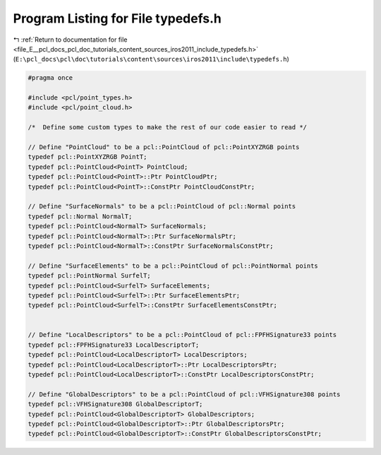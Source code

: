 
.. _program_listing_file_E__pcl_docs_pcl_doc_tutorials_content_sources_iros2011_include_typedefs.h:

Program Listing for File typedefs.h
===================================

|exhale_lsh| :ref:`Return to documentation for file <file_E__pcl_docs_pcl_doc_tutorials_content_sources_iros2011_include_typedefs.h>` (``E:\pcl_docs\pcl\doc\tutorials\content\sources\iros2011\include\typedefs.h``)

.. |exhale_lsh| unicode:: U+021B0 .. UPWARDS ARROW WITH TIP LEFTWARDS

.. code-block:: cpp

   #pragma once
   
   #include <pcl/point_types.h>
   #include <pcl/point_cloud.h>
   
   /*  Define some custom types to make the rest of our code easier to read */
   
   // Define "PointCloud" to be a pcl::PointCloud of pcl::PointXYZRGB points
   typedef pcl::PointXYZRGB PointT;
   typedef pcl::PointCloud<PointT> PointCloud;
   typedef pcl::PointCloud<PointT>::Ptr PointCloudPtr;
   typedef pcl::PointCloud<PointT>::ConstPtr PointCloudConstPtr;
   
   // Define "SurfaceNormals" to be a pcl::PointCloud of pcl::Normal points
   typedef pcl::Normal NormalT;
   typedef pcl::PointCloud<NormalT> SurfaceNormals;
   typedef pcl::PointCloud<NormalT>::Ptr SurfaceNormalsPtr;
   typedef pcl::PointCloud<NormalT>::ConstPtr SurfaceNormalsConstPtr;
   
   // Define "SurfaceElements" to be a pcl::PointCloud of pcl::PointNormal points
   typedef pcl::PointNormal SurfelT;
   typedef pcl::PointCloud<SurfelT> SurfaceElements;
   typedef pcl::PointCloud<SurfelT>::Ptr SurfaceElementsPtr;
   typedef pcl::PointCloud<SurfelT>::ConstPtr SurfaceElementsConstPtr;
   
   
   // Define "LocalDescriptors" to be a pcl::PointCloud of pcl::FPFHSignature33 points
   typedef pcl::FPFHSignature33 LocalDescriptorT;
   typedef pcl::PointCloud<LocalDescriptorT> LocalDescriptors;
   typedef pcl::PointCloud<LocalDescriptorT>::Ptr LocalDescriptorsPtr;
   typedef pcl::PointCloud<LocalDescriptorT>::ConstPtr LocalDescriptorsConstPtr;
   
   // Define "GlobalDescriptors" to be a pcl::PointCloud of pcl::VFHSignature308 points
   typedef pcl::VFHSignature308 GlobalDescriptorT;
   typedef pcl::PointCloud<GlobalDescriptorT> GlobalDescriptors;
   typedef pcl::PointCloud<GlobalDescriptorT>::Ptr GlobalDescriptorsPtr;
   typedef pcl::PointCloud<GlobalDescriptorT>::ConstPtr GlobalDescriptorsConstPtr;
